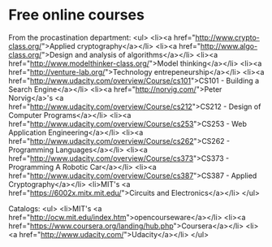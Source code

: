 * Free online courses

From the procastination department:
<ul>
	<li><a href="http://www.crypto-class.org/">Applied cryptography</a></li>
	<li><a href="http://www.algo-class.org/">Design and analysis of algorithms</a></li>
	<li><a href="http://www.modelthinker-class.org/">Model thinking</a></li>
	<li><a href="http://venture-lab.org/">Technology entrepeneurship</a></li>
	<li><a href="http://www.udacity.com/overview/Course/cs101">CS101 - Building a Search Engine</a></li>
	<li><a href="http://norvig.com/">Peter Norvig</a>'s <a href="http://www.udacity.com/overview/Course/cs212">CS212 - Design of Computer Programs</a></li>
	<li><a href="http://www.udacity.com/overview/Course/cs253">CS253 - Web Application Engineering</a></li>
	<li><a href="http://www.udacity.com/overview/Course/cs262">CS262 - Programming Languages</a></li>
	<li><a href="http://www.udacity.com/overview/Course/cs373">CS373 - Programming A Robotic Car</a></li>
	<li><a href="http://www.udacity.com/overview/Course/cs387">CS387 - Applied Cryptography</a></li>
	<li>MIT's <a href="https://6002x.mitx.mit.edu/">Circuits and Electronics</a></li>
</ul>

Catalogs:
<ul>
	<li>MIT's <a href="http://ocw.mit.edu/index.htm">opencourseware</a></li>
	<li><a href="https://www.coursera.org/landing/hub.php">Coursera</a></li>
	<li><a href="http://www.udacity.com/">Udacity</a></li>
</ul>
